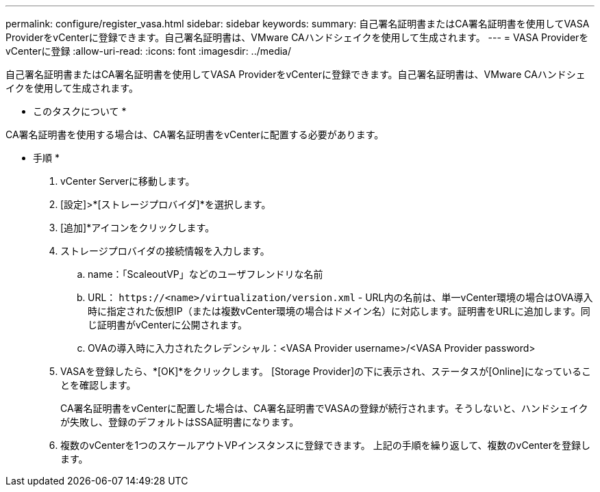 ---
permalink: configure/register_vasa.html 
sidebar: sidebar 
keywords:  
summary: 自己署名証明書またはCA署名証明書を使用してVASA ProviderをvCenterに登録できます。自己署名証明書は、VMware CAハンドシェイクを使用して生成されます。 
---
= VASA ProviderをvCenterに登録
:allow-uri-read: 
:icons: font
:imagesdir: ../media/


[role="lead"]
自己署名証明書またはCA署名証明書を使用してVASA ProviderをvCenterに登録できます。自己署名証明書は、VMware CAハンドシェイクを使用して生成されます。

* このタスクについて *

CA署名証明書を使用する場合は、CA署名証明書をvCenterに配置する必要があります。

* 手順 *

. vCenter Serverに移動します。
. [設定]>*[ストレージプロバイダ]*を選択します。
. [追加]*アイコンをクリックします。
. ストレージプロバイダの接続情報を入力します。
+
.. name：「ScaleoutVP」などのユーザフレンドリな名前
.. URL： `\https://<name>/virtualization/version.xml` - URL内の名前は、単一vCenter環境の場合はOVA導入時に指定された仮想IP（または複数vCenter環境の場合はドメイン名）に対応します。証明書をURLに追加します。同じ証明書がvCenterに公開されます。
.. OVAの導入時に入力されたクレデンシャル：<VASA Provider username>/<VASA Provider password>


. VASAを登録したら、*[OK]*をクリックします。
[Storage Provider]の下に表示され、ステータスが[Online]になっていることを確認します。
+
CA署名証明書をvCenterに配置した場合は、CA署名証明書でVASAの登録が続行されます。そうしないと、ハンドシェイクが失敗し、登録のデフォルトはSSA証明書になります。

. 複数のvCenterを1つのスケールアウトVPインスタンスに登録できます。
上記の手順を繰り返して、複数のvCenterを登録します。

